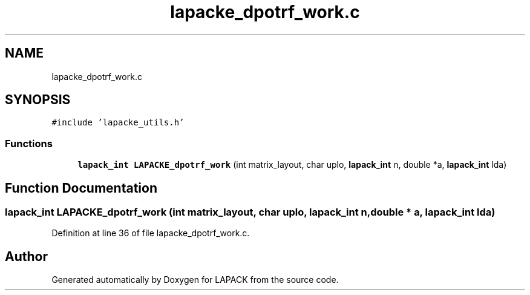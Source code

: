 .TH "lapacke_dpotrf_work.c" 3 "Tue Nov 14 2017" "Version 3.8.0" "LAPACK" \" -*- nroff -*-
.ad l
.nh
.SH NAME
lapacke_dpotrf_work.c
.SH SYNOPSIS
.br
.PP
\fC#include 'lapacke_utils\&.h'\fP
.br

.SS "Functions"

.in +1c
.ti -1c
.RI "\fBlapack_int\fP \fBLAPACKE_dpotrf_work\fP (int matrix_layout, char uplo, \fBlapack_int\fP n, double *a, \fBlapack_int\fP lda)"
.br
.in -1c
.SH "Function Documentation"
.PP 
.SS "\fBlapack_int\fP LAPACKE_dpotrf_work (int matrix_layout, char uplo, \fBlapack_int\fP n, double * a, \fBlapack_int\fP lda)"

.PP
Definition at line 36 of file lapacke_dpotrf_work\&.c\&.
.SH "Author"
.PP 
Generated automatically by Doxygen for LAPACK from the source code\&.
